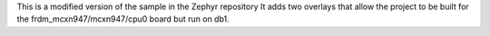This is a modified version of the sample in the Zephyr repository
It adds two overlays that allow the project to be built for the frdm_mcxn947/mcxn947/cpu0 board but run on db1.

